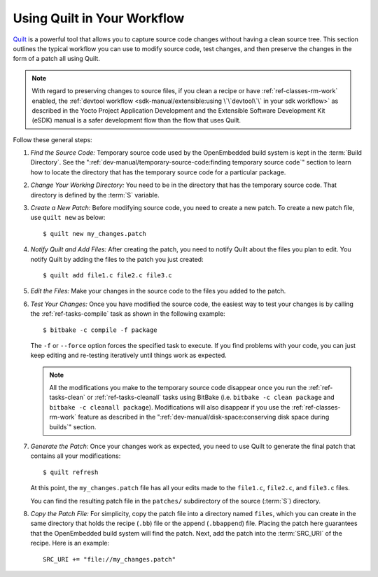 .. SPDX-License-Identifier: CC-BY-SA-2.0-UK

Using Quilt in Your Workflow
****************************

`Quilt <https://savannah.nongnu.org/projects/quilt>`__ is a powerful tool
that allows you to capture source code changes without having a clean
source tree. This section outlines the typical workflow you can use to
modify source code, test changes, and then preserve the changes in the
form of a patch all using Quilt.

.. note::

   With regard to preserving changes to source files, if you clean a
   recipe or have :ref:`ref-classes-rm-work` enabled, the
   :ref:`devtool workflow <sdk-manual/extensible:using \`\`devtool\`\` in your sdk workflow>`
   as described in the Yocto Project Application Development and the
   Extensible Software Development Kit (eSDK) manual is a safer
   development flow than the flow that uses Quilt.

Follow these general steps:

#. *Find the Source Code:* Temporary source code used by the
   OpenEmbedded build system is kept in the :term:`Build Directory`. See the
   ":ref:`dev-manual/temporary-source-code:finding temporary source code`" section to
   learn how to locate the directory that has the temporary source code for a
   particular package.

#. *Change Your Working Directory:* You need to be in the directory that
   has the temporary source code. That directory is defined by the
   :term:`S` variable.

#. *Create a New Patch:* Before modifying source code, you need to
   create a new patch. To create a new patch file, use ``quilt new`` as
   below::

      $ quilt new my_changes.patch

#. *Notify Quilt and Add Files:* After creating the patch, you need to
   notify Quilt about the files you plan to edit. You notify Quilt by
   adding the files to the patch you just created::

      $ quilt add file1.c file2.c file3.c

#. *Edit the Files:* Make your changes in the source code to the files
   you added to the patch.

#. *Test Your Changes:* Once you have modified the source code, the
   easiest way to test your changes is by calling the :ref:`ref-tasks-compile`
   task as shown in the following example::

      $ bitbake -c compile -f package

   The ``-f`` or ``--force`` option forces the specified task to
   execute. If you find problems with your code, you can just keep
   editing and re-testing iteratively until things work as expected.

   .. note::

      All the modifications you make to the temporary source code disappear
      once you run the :ref:`ref-tasks-clean` or :ref:`ref-tasks-cleanall`
      tasks using BitBake (i.e. ``bitbake -c clean package`` and
      ``bitbake -c cleanall package``). Modifications will also disappear if
      you use the :ref:`ref-classes-rm-work` feature as described in
      the ":ref:`dev-manual/disk-space:conserving disk space during builds`"
      section.

#. *Generate the Patch:* Once your changes work as expected, you need to
   use Quilt to generate the final patch that contains all your
   modifications::

      $ quilt refresh

   At this point, the
   ``my_changes.patch`` file has all your edits made to the ``file1.c``,
   ``file2.c``, and ``file3.c`` files.

   You can find the resulting patch file in the ``patches/``
   subdirectory of the source (:term:`S`) directory.

#. *Copy the Patch File:* For simplicity, copy the patch file into a
   directory named ``files``, which you can create in the same directory
   that holds the recipe (``.bb``) file or the append (``.bbappend``)
   file. Placing the patch here guarantees that the OpenEmbedded build
   system will find the patch. Next, add the patch into the :term:`SRC_URI`
   of the recipe. Here is an example::

      SRC_URI += "file://my_changes.patch"

